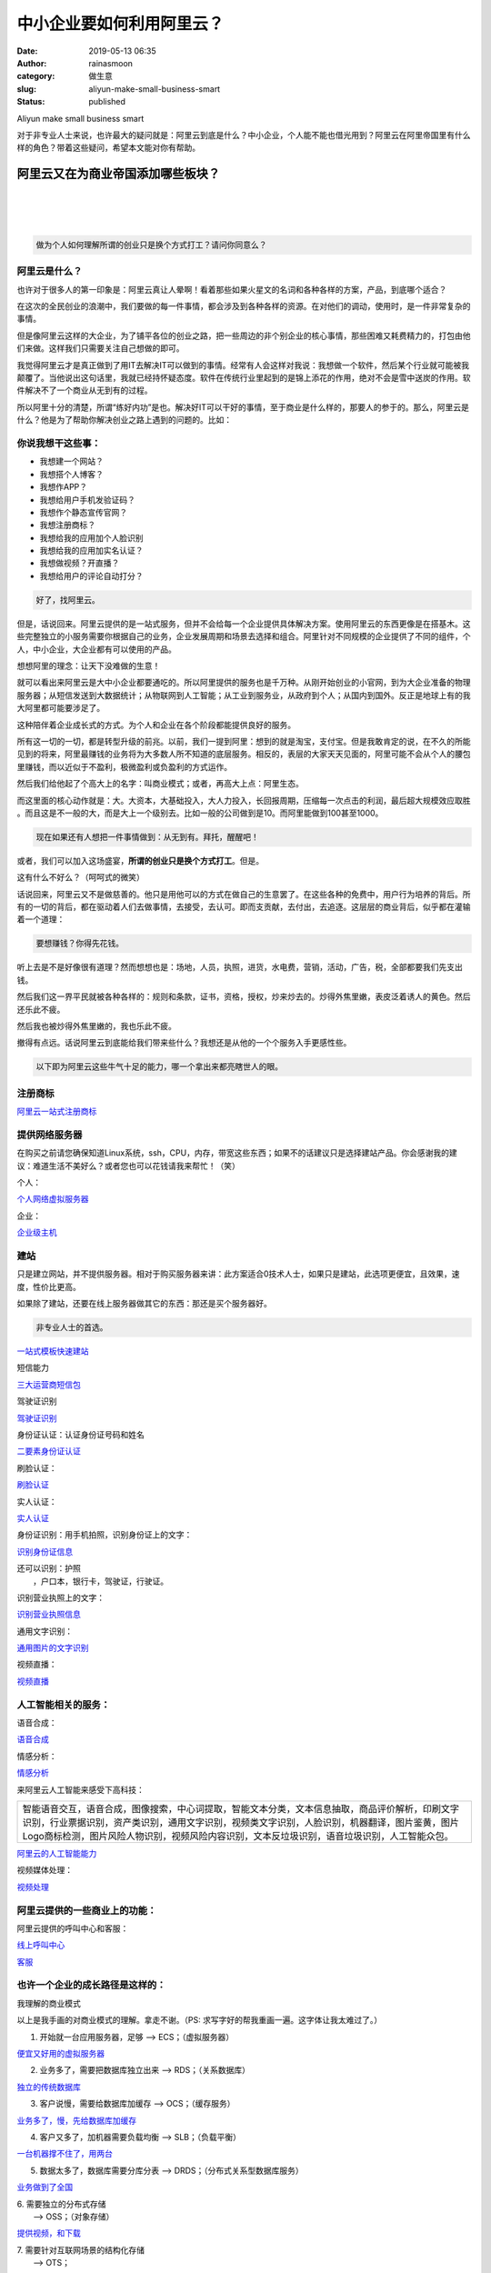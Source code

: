 中小企业要如何利用阿里云？
##########################
:date: 2019-05-13 06:35
:author: rainasmoon
:category: 做生意
:slug: aliyun-make-small-business-smart
:status: published

.. raw:: html

   <figure class="wp-block-image">

| |aliyun will help small business|

.. raw:: html

   <figcaption>

Aliyun make small business smart

.. raw:: html

   </figcaption>
   </figure>

对于非专业人士来说，也许最大的疑问就是：阿里云到底是什么？中小企业，个人能不能也借光用到？阿里云在阿里帝国里有什么样的角色？带着这些疑问，希望本文能对你有帮助。

阿里云又在为商业帝国添加哪些板块？
==================================

| 
|  
|  

.. code:: wp-block-preformatted

    做为个人如何理解所谓的创业只是换个方式打工？请问你同意么？

阿里云是什么？
--------------

也许对于很多人的第一印象是：阿里云真让人晕啊！看着那些如果火星文的名词和各种各样的方案，产品，到底哪个适合？

在这次的全民创业的浪潮中，我们要做的每一件事情，都会涉及到各种各样的资源。在对他们的调动，使用时，是一件非常复杂的事情。

但是像阿里云这样的大企业，为了铺平各位的创业之路，把一些周边的非个别企业的核心事情，那些困难又耗费精力的，打包由他们来做。这样我们只需要关注自己想做的即可。

我觉得阿里云才是真正做到了用IT去解决IT可以做到的事情。经常有人会这样对我说：我想做一个软件，然后某个行业就可能被我颠覆了。当他说出这句话里，我就已经持怀疑态度。软件在传统行业里起到的是锦上添花的作用，绝对不会是雪中送炭的作用。软件解决不了一个商业从无到有的过程。

所以阿里十分的清楚，所谓“练好内功”是也。解决好IT可以干好的事情，至于商业是什么样的，那要人的参于的。那么，阿里云是什么？他是为了帮助你解决创业之路上遇到的问题的。比如：

你说我想干这些事：
------------------

-  我想建一个网站？
-  我想搭个人博客？
-  我想作APP？
-  我想给用户手机发验证码？
-  我想作个静态宣传官网？
-  我想注册商标？
-  我想给我的应用加个人脸识别
-  我想给我的应用加实名认证？
-  我想做视频？开直播？
-  我想给用户的评论自动打分？

.. code:: wp-block-preformatted

    好了，找阿里云。

但是，话说回来。阿里云提供的是一站式服务，但并不会给每一个企业提供具体解决方案。使用阿里云的东西更像是在搭基木。这些完整独立的小服务需要你根据自己的业务，企业发展周期和场景去选择和组合。阿里针对不同规模的企业提供了不同的组件，个人，中小企业，大企业都有可以使用的产品。

想想阿里的理念：让天下没难做的生意！

就可以看出来阿里云是大中小企业都要通吃的。所以阿里提供的服务也是千万种。从刚开始创业的小官网，到为大企业准备的物理服务器；从短信发送到大数据统计；从物联网到人工智能；从工业到服务业，从政府到个人；从国内到国外。反正是地球上有的我大阿里都可能要涉足了。

这种陪伴着企业成长式的方式。为个人和企业在各个阶段都能提供良好的服务。

所有这一切的一切，都是转型升级的前兆。以前，我们一提到阿里：想到的就是淘宝，支付宝。但是我敢肯定的说，在不久的所能见到的将来，阿里最赚钱的业务将为大多数人所不知道的底层服务。相反的，表层的大家天天见面的，阿里可能不会从个人的腰包里赚钱，而以近似于不盈利，极微盈利或负盈利的方式运作。

然后我们给他起了个高大上的名字：叫商业模式；或者，再高大上点：阿里生态。

而这里面的核心动作就是：大。大资本，大基础投入，大人力投入，长回报周期，压缩每一次点击的利润，最后超大规模效应取胜 。而且这是不一般的大，而是大上一个级别去。比如一般的公司做到是10。而阿里能做到100甚至1000。

.. code:: wp-block-preformatted

    现在如果还有人想把一件事情做到：从无到有。拜托，醒醒吧！

或者，我们可以加入这场盛宴，\ **所谓的创业只是换个方式打工**\ 。但是。

这有什么不好么？（呵呵式的微笑）

话说回来，阿里云又不是做慈善的。他只是用他可以的方式在做自己的生意罢了。在这些各种的免费中，用户行为培养的背后。所有的一切的背后，都在驱动着人们去做事情，去接受，去认可。即而支贡献，去付出，去追逐。这层层的商业背后，似乎都在灌输着一个道理：

.. code:: wp-block-preformatted

    要想赚钱？你得先花钱。

听上去是不是好像很有道理？然而想想也是：场地，人员，执照，进货，水电费，营销，活动，广告，税，全部都要我们先支出钱。

然后我们这一界平民就被各种各样的：规则和条款，证书，资格，授权，炒来炒去的。炒得外焦里嫩，表皮泛着诱人的黄色。然后还乐此不疲。

然后我也被炒得外焦里嫩的，我也乐此不疲。

撤得有点远。话说阿里云到底能给我们带来些什么？我想还是从他的一个个服务入手更感性些。

.. code:: wp-block-preformatted

    以下即为阿里云这些牛气十足的能力，哪一个拿出来都亮瞎世人的眼。

注册商标
--------

`阿里云一站式注册商标 <https://tm.aliyun.com/?userCode=bk5k6azv>`__

提供网络服务器
--------------

在购买之前请您确保知道Linux系统，ssh，CPU，内存，带宽这些东西；如果不的话建议只是选择建站产品。你会感谢我的建议：难道生活不美好么？或者您也可以花钱请我来帮忙！（笑）

个人：

`个人网络虚拟服务器 <https://promotion.aliyun.com/ntms/act/qwbk.html?userCode=bk5k6azv>`__

企业：

`企业级主机 <https://promotion.aliyun.com/ntms/act/enterprise-discount.html?userCode=bk5k6azv>`__

建站
----

只是建立网站，并不提供服务器。相对于购买服务器来讲：此方案适合0技术人士，如果只是建站，此选项更便宜，且效果，速度，性价比更高。

如果除了建站，还要在线上服务器做其它的东西：那还是买个服务器好。

.. code:: wp-block-preformatted

    非专业人士的首选。

`一站式模板快速建站 <https://cn.aliyun.com/jianzhan/website?userCode=bk5k6azv>`__

短信能力

`三大运营商短信包 <https://www.aliyun.com/product/sms?source=5176.11533457&userCode=bk5k6azv>`__

驾驶证识别

`驾驶证识别 <https://market.aliyun.com/products/57002002/cmapi010402.html?innerSource=search&source=5176.11533457&userCode=bk5k6azv>`__

身份证认证：认证身份证号码和姓名

`二要素身份证认证 <https://market.aliyun.com/products/57000002/cmapi029454.html?source=5176.11533457&userCode=bk5k6azv&type=copy>`__

刷脸认证：

`刷脸认证 <https://market.aliyun.com/products/57000002/cmapi027045.html?source=5176.11533457&userCode=bk5k6azv&type=copy>`__

实人认证：

`实人认证 <https://www.aliyun.com/product/cloudauth?source=5176.11533457&userCode=bk5k6azv&type=copy>`__

身份证识别：用手机拍照，识别身份证上的文字：

`识别身份证信息 <https://market.aliyun.com/products/57124001/cmapi010401.html?source=5176.11533457&userCode=bk5k6azv&type=copy>`__

| 还可以识别：护照
|  ，户口本，银行卡，驾驶证，行驶证。

识别营业执照上的文字：

`识别营业执照信息 <https://market.aliyun.com/products/57124001/cmapi013592.html?source=5176.11533457&userCode=bk5k6azv&type=copy>`__

通用文字识别：

`通用图片的文字识别 <https://market.aliyun.com/products/57124001/cmapi028554.html?innerSource=search#sku=yuncode2255400000&source=5176.11533457&userCode=bk5k6azv&type=copy>`__

视频直播：

`视频直播 <https://www.aliyun.com/product/live?source=5176.11533457&userCode=bk5k6azv&type=copy>`__

人工智能相关的服务：
--------------------

语音合成：

`语音合成 <https://ai.aliyun.com/nls/tts?source=5176.11533457&userCode=bk5k6azv&type=copy>`__

情感分析：

`情感分析 <https://ai.aliyun.com/nlp/sa?source=5176.11533457&userCode=bk5k6azv&type=copy>`__

来阿里云人工智能来感受下高科技：

+--------------------------------------------------------------------------------------------------------------------------------------------------------------------------------------------------------------------------------------------------------------------------------------------------+
| 智能语音交互，语音合成，图像搜索，中心词提取，智能文本分类，文本信息抽取，商品评价解析，印刷文字识别，行业票据识别，资产类识别，通用文字识别，视频类文字识别，人脸识别，机器翻译，图片鉴黄，图片Logo商标检测，图片风险人物识别，视频风险内容识别，文本反垃圾识别，语音垃圾识别，人工智能众包。   |
+--------------------------------------------------------------------------------------------------------------------------------------------------------------------------------------------------------------------------------------------------------------------------------------------------+

`阿里云的人工智能能力 <https://ai.aliyun.com/?source=5176.11533457&userCode=bk5k6azv&type=copy>`__

视频媒体处理：

`视频处理 <https://www.aliyun.com/product/mts?source=5176.11533457&userCode=bk5k6azv&type=copy>`__

阿里云提供的一些商业上的功能：
------------------------------

阿里云提供的呼叫中心和客服：

`线上呼叫中心 <https://www.aliyun.com/product/ccc?source=5176.11533457&userCode=bk5k6azv&type=copy>`__

`客服 <https://www.aliyun.com/product/ccs?source=5176.11533457&userCode=bk5k6azv&type=copy>`__

也许一个企业的成长路径是这样的：
--------------------------------

.. raw:: html

   <figure class="wp-block-image">

| |我理解的商业模式|

.. raw:: html

   <figcaption>

我理解的商业模式

.. raw:: html

   </figcaption>
   </figure>

以上是我手画的对商业模式的理解。拿走不谢。（PS: 求写字好的帮我重画一遍。这字体让我太难过了。）

1. 开始就一台应用服务器，足够 —> ECS；（虚拟服务器）

`便宜又好用的虚拟服务器 <https://www.aliyun.com/product/ecs?source=5176.11533457&userCode=bk5k6azv&type=copy>`__

2. 业务多了，需要把数据库独立出来 —> RDS；（关系数据库）

`独立的传统数据库 <https://www.aliyun.com/product/rds?source=5176.11533457&userCode=bk5k6azv&type=copy>`__

3. 客户说慢，需要给数据库加缓存 —> OCS；（缓存服务）

`业务多了，慢，先给数据库加缓存 <https://www.aliyun.com/product/ocs?source=5176.11533457&userCode=bk5k6azv&type=copy>`__

4. 客户又多了，加机器需要负载均衡 —> SLB；（负载平衡）

`一台机器撑不住了，用两台 <https://www.aliyun.com/product/slb?source=5176.11533457&userCode=bk5k6azv&type=copy>`__

5. 数据太多了，数据库需要分库分表 —> DRDS；（分布式关系型数据库服务）

`业务做到了全国 <https://www.aliyun.com/product/drds?source=5176.11533457&userCode=bk5k6azv&type=copy>`__

| 6. 需要独立的分布式存储
|  —> OSS；（对象存储）

`提供视频，和下载 <https://yq.aliyun.com/articles/7483?userCode=bk5k6azv>`__

| 7. 需要针对互联网场景的结构化存储
|  —> OTS；

`业务又撑不住，生意太好了 <https://www.aliyun.com/product/ots?source=5176.11533457&userCode=bk5k6azv&type=copy>`__

| 8. 需要内容分发网络来提升体验和节省成本
|  —> CDN；（内容传送网络）

`我们要做内容 <https://www.aliyun.com/product/cdn?source=5176.11533457&userCode=bk5k6azv&type=copy>`__

| 9. 需要搜索服务来提供站内和站外的信息检索
|  —> Open Search；

`内容做得太多了，得让用户能搜索 <https://www.aliyun.com/product/opensearch?source=5176.11533457&userCode=bk5k6azv&type=copy>`__

| 10. 需要消息队列来异步化处理请求
|  —> MQS；

`用户在疯了似的下单，我们要顶住 <https://www.aliyun.com/product/mqs?source=5176.11533457&userCode=bk5k6azv&type=copy>`__

| 11. 需要大规模数据处理
|  —> ODPS；

`顶住双 <https://www.aliyun.com/product/odps?source=5176.11533457&userCode=bk5k6azv&type=copy>`__\ `11,要经细化运营，建立清析的用户画象 <https://www.aliyun.com/product/odps?source=5176.11533457&userCode=bk5k6azv&type=copy>`__

| 12. 需要对应用和服务进行全面测试
|  —> PTS：

`用户体验太重要，系统安全太重要 <https://www.aliyun.com/product/pts?source=5176.11533457&userCode=bk5k6azv&type=copy>`__

.. code:: wp-block-preformatted

    前方高能预警：
    前方高能预警：
    前方高能预警：
    太多专业词汇请迅速撤离！
    太多专业词汇请迅速撤离！
    太多专业词汇请迅速撤离！

CDN

`静态 <https://www.aliyun.com/product/cdn?source=5176.11533457&userCode=bk5k6azv&type=copy>`__\ `CDN加速包 <https://www.aliyun.com/product/cdn?source=5176.11533457&userCode=bk5k6azv&type=copy>`__

SSL

`SSL <https://www.aliyun.com/product/cas?source=5176.11533457&userCode=bk5k6azv&type=copy>`__\ `加密网络信息传输 <https://www.aliyun.com/product/cas?source=5176.11533457&userCode=bk5k6azv&type=copy>`__

数据库

Mysql

`mysql <https://m.aliyun.com/markets/aliyun/act/mysql_discount?userCode=bk5k6azv>`__

Redis

`redis <https://promotion.aliyun.com/ntms/act/redisdiscount.html?spm=5176.8112568.738194.5.64229ed5OvCpKa&userCode=bk5k6azv>`__

Mongdb

`mongdb <https://promotion.aliyun.com/ntms/act/mongodbfirstbuy.html?spm=5176.8112568.738194.6.64229ed5OvCpKa&userCode=bk5k6azv>`__

memcache

Elsearch

`elsearch <https://data.aliyun.com/product/elasticsearch?source=5176.11533457&userCode=bk5k6azv&type=copy>`__

消息队列：

`mq <https://www.aliyun.com/product/ons?source=5176.11533457&userCode=bk5k6azv&type=copy>`__

kafka:

`kafka <https://www.aliyun.com/product/kafka?source=5176.11533457&userCode=bk5k6azv&type=copy>`__

收费模式
--------

-  按流量
-  按峰值带宽
-  按点击次数
-  按年收费
-  按资源包

.. code:: wp-block-preformatted

    新手，就先选资源包和按流量开始。这两个在业务规模不大时很划算。

.. code:: wp-block-preformatted

    做为准程序员，请从拥有我的第一台线上服务器开始，

**然后完成这个新手村任务：建立自己的离线服务器**\ ：

`新手如何搭建第一台离线下载服务器 <https://yq.aliyun.com/articles/182949?userCode=bk5k6azv>`__

或者，我不想学技术，只是想建个网站：

`新手一站式模板快速建站 <https://cn.aliyun.com/jianzhan/website?userCode=bk5k6azv>`__

总之：
------

我可以编出下面的小故事：我想做一个应用。这个应用允许用户用手机号注册，并登录打开摄像头进行真人验证。以后用户每天就可以上传自己的自拍照赚钱，用阿里的AI对照片打分，然后就可以得到以下评论：对不起，您的颜值过低，今日收入为0元，请继续勇敢的，努力的在这个地球上生存吧！

怎么样？阿里云是不是很强大？

.. code:: wp-block-preformatted

    就让我们愉快的再被马云骗一次吧！

阿里云的优惠券：
----------------

https://promotion.aliyun.com/ntms/yunparter/invite.html?userCode=bk5k6azv

阿里云官网：
------------

`https://www.aliyun.com/?source=5176.11533457&userCode=bk5k6azv <https://www.aliyun.com/?source=5176.11533457&userCode=bk5k6azv&type=copy>`__

.. |aliyun will help small business| image:: https://img.rainasmoon.com/wordpress/wp-content/uploads/2019/05/cloud-computing-1990405_640.png
.. |我理解的商业模式| image:: https://img.rainasmoon.com/wordpress/wp-content/uploads/2019/05/49336524.jpg
